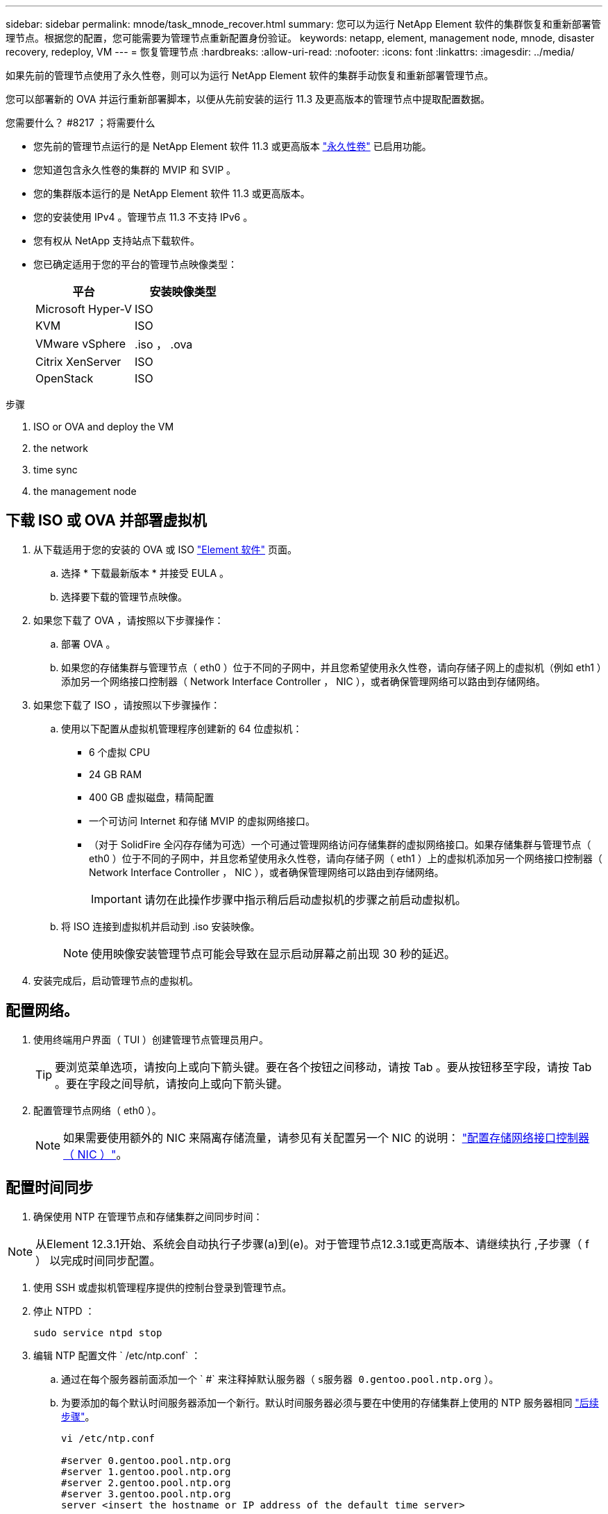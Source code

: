 ---
sidebar: sidebar 
permalink: mnode/task_mnode_recover.html 
summary: 您可以为运行 NetApp Element 软件的集群恢复和重新部署管理节点。根据您的配置，您可能需要为管理节点重新配置身份验证。 
keywords: netapp, element, management node, mnode, disaster recovery, redeploy, VM 
---
= 恢复管理节点
:hardbreaks:
:allow-uri-read: 
:nofooter: 
:icons: font
:linkattrs: 
:imagesdir: ../media/


[role="lead"]
如果先前的管理节点使用了永久性卷，则可以为运行 NetApp Element 软件的集群手动恢复和重新部署管理节点。

您可以部署新的 OVA 并运行重新部署脚本，以便从先前安装的运行 11.3 及更高版本的管理节点中提取配置数据。

.您需要什么？ #8217 ；将需要什么
* 您先前的管理节点运行的是 NetApp Element 软件 11.3 或更高版本 link:../concepts/concept_solidfire_concepts_volumes.html#persistent-volumes["永久性卷"] 已启用功能。
* 您知道包含永久性卷的集群的 MVIP 和 SVIP 。
* 您的集群版本运行的是 NetApp Element 软件 11.3 或更高版本。
* 您的安装使用 IPv4 。管理节点 11.3 不支持 IPv6 。
* 您有权从 NetApp 支持站点下载软件。
* 您已确定适用于您的平台的管理节点映像类型：
+
[cols="30,30"]
|===
| 平台 | 安装映像类型 


| Microsoft Hyper-V | ISO 


| KVM | ISO 


| VMware vSphere | .iso ， .ova 


| Citrix XenServer | ISO 


| OpenStack | ISO 
|===


.步骤
.  ISO or OVA and deploy the VM
.  the network
.  time sync
.  the management node




== 下载 ISO 或 OVA 并部署虚拟机

. 从下载适用于您的安装的 OVA 或 ISO https://mysupport.netapp.com/site/products/all/details/element-software/downloads-tab["Element 软件"^] 页面。
+
.. 选择 * 下载最新版本 * 并接受 EULA 。
.. 选择要下载的管理节点映像。


. 如果您下载了 OVA ，请按照以下步骤操作：
+
.. 部署 OVA 。
.. 如果您的存储集群与管理节点（ eth0 ）位于不同的子网中，并且您希望使用永久性卷，请向存储子网上的虚拟机（例如 eth1 ）添加另一个网络接口控制器（ Network Interface Controller ， NIC ），或者确保管理网络可以路由到存储网络。


. 如果您下载了 ISO ，请按照以下步骤操作：
+
.. 使用以下配置从虚拟机管理程序创建新的 64 位虚拟机：
+
*** 6 个虚拟 CPU
*** 24 GB RAM
*** 400 GB 虚拟磁盘，精简配置
*** 一个可访问 Internet 和存储 MVIP 的虚拟网络接口。
*** （对于 SolidFire 全闪存存储为可选）一个可通过管理网络访问存储集群的虚拟网络接口。如果存储集群与管理节点（ eth0 ）位于不同的子网中，并且您希望使用永久性卷，请向存储子网（ eth1 ）上的虚拟机添加另一个网络接口控制器（ Network Interface Controller ， NIC ），或者确保管理网络可以路由到存储网络。
+

IMPORTANT: 请勿在此操作步骤中指示稍后启动虚拟机的步骤之前启动虚拟机。



.. 将 ISO 连接到虚拟机并启动到 .iso 安装映像。
+

NOTE: 使用映像安装管理节点可能会导致在显示启动屏幕之前出现 30 秒的延迟。



. 安装完成后，启动管理节点的虚拟机。




== 配置网络。

. 使用终端用户界面（ TUI ）创建管理节点管理员用户。
+

TIP: 要浏览菜单选项，请按向上或向下箭头键。要在各个按钮之间移动，请按 Tab 。要从按钮移至字段，请按 Tab 。要在字段之间导航，请按向上或向下箭头键。

. 配置管理节点网络（ eth0 ）。
+

NOTE: 如果需要使用额外的 NIC 来隔离存储流量，请参见有关配置另一个 NIC 的说明： link:task_mnode_install_add_storage_NIC.html["配置存储网络接口控制器（ NIC ）"]。





== 配置时间同步

. 确保使用 NTP 在管理节点和存储集群之间同步时间：



NOTE: 从Element 12.3.1开始、系统会自动执行子步骤(a)到(e)。对于管理节点12.3.1或更高版本、请继续执行 ,子步骤（ f ） 以完成时间同步配置。

. 使用 SSH 或虚拟机管理程序提供的控制台登录到管理节点。
. 停止 NTPD ：
+
[listing]
----
sudo service ntpd stop
----
. 编辑 NTP 配置文件 ` /etc/ntp.conf` ：
+
.. 通过在每个服务器前面添加一个 ` #` 来注释掉默认服务器（ `s服务器 0.gentoo.pool.ntp.org` ）。
.. 为要添加的每个默认时间服务器添加一个新行。默认时间服务器必须与要在中使用的存储集群上使用的 NTP 服务器相同 link:task_mnode_recover.html#configure-the-management-node["后续步骤"]。
+
[listing]
----
vi /etc/ntp.conf

#server 0.gentoo.pool.ntp.org
#server 1.gentoo.pool.ntp.org
#server 2.gentoo.pool.ntp.org
#server 3.gentoo.pool.ntp.org
server <insert the hostname or IP address of the default time server>
----
.. 完成后保存配置文件。


. 强制与新添加的服务器进行 NTP 同步。
+
[listing]
----
sudo ntpd -gq
----
. 重新启动 NTPD 。
+
[listing]
----
sudo service ntpd start
----
. [substed_f_recovery_config_time_sync]] 通过虚拟机管理程序禁用与主机的时间同步（以下是 VMware 示例）：
+

NOTE: 如果您在 VMware 以外的虚拟机管理程序环境中部署 mNode ，例如在 OpenStack 环境中从 .ISO 映像部署，请参见虚拟机管理程序文档以了解等效命令。

+
.. 禁用定期时间同步：
+
[listing]
----
vmware-toolbox-cmd timesync disable
----
.. 显示并确认服务的当前状态：
+
[listing]
----
vmware-toolbox-cmd timesync status
----
.. 在 vSphere 中，验证 VM 选项中的 `S将子系统时间与主机同步` 框是否未选中。
+

NOTE: 如果您将来对虚拟机进行更改，请勿启用此选项。






NOTE: 完成时间同步配置后，请勿编辑 NTP ，因为它会在运行时影响 NTP ,重新部署命令 在管理节点上。



== 配置管理节点

. 为管理服务包内容创建临时目标目录：
+
[listing]
----
mkdir -p /sf/etc/mnode/mnode-archive
----
. 下载先前安装在现有管理节点上的管理服务包（版本 2.15.28 或更高版本），并将其保存在 ` /sf/etc/mnode/` 目录中。
. 使用以下命令提取已下载的捆绑包，将括号中的值（包括括号）替换为捆绑包文件的名称：
+
[listing]
----
tar -C /sf/etc/mnode -xvf /sf/etc/mnode/[management services bundle file]
----
. 将生成的文件解压缩到 ` /sf/etc/mnode-archive` 目录：
+
[listing]
----
tar -C /sf/etc/mnode/mnode-archive -xvf /sf/etc/mnode/services_deploy_bundle.tar.gz
----
. 为帐户和卷创建配置文件：
+
[listing]
----
echo '{"trident": true, "mvip": "[mvip IP address]", "account_name": "[persistent volume account name]"}' | sudo tee /sf/etc/mnode/mnode-archive/management-services-metadata.json
----
+
.. 替换以下每个必需参数的方括号（包括方括号）中的值：
+
*** * ：存储集群的管理虚拟 IP 地址。使用与期间相同的存储集群配置管理节点 link:task_mnode_recover.html#configure-time-sync["NTP 服务器配置"]。
*** *[ 永久性卷帐户名称 ]* ：与此存储集群中所有永久性卷关联的帐户的名称。




. 配置并运行管理节点重新部署命令以连接到集群上托管的永久性卷，并使用先前的管理节点配置数据启动服务：
+

NOTE: 系统将提示您在安全提示符处输入密码。如果集群使用代理服务器，则必须配置代理设置，才能访问公有网络。

+
[listing]
----
/sf/packages/mnode/redeploy-mnode --mnode_admin_user [username]
----
+
.. 将方括号中的值（包括方括号）替换为管理节点管理员帐户的用户名。这可能是您用于登录到管理节点的用户帐户的用户名。
+

NOTE: 您可以添加用户名或允许脚本提示您输入信息。

.. 运行 `redeploy-mnode` 命令。重新部署完成后，此脚本将显示一条成功消息。
.. 如果您使用系统的完全限定域名（ FQDN ）访问 Element Web 界面（例如管理节点或 NetApp Hybrid Cloud Control ）， link:../upgrade/task_hcc_upgrade_management_node.html#reconfigure-authentication-using-the-management-node-rest-api["重新配置管理节点的身份验证"]。





IMPORTANT: 提供的 SSH 功能 link:task_mnode_enable_remote_support_connections.html["NetApp 支持远程支持通道（ RST ）会话访问"] 默认情况下，在运行管理服务 2.18 及更高版本的管理节点上处于禁用状态。如果先前已在管理节点上启用 SSH 功能，则可能需要 link:task_mnode_ssh_management.html["再次禁用 SSH"] 在已恢复的管理节点上。

[discrete]
== 了解更多信息

* link:../concepts/concept_solidfire_concepts_volumes.html#persistent-volumes["永久性卷"]
* https://docs.netapp.com/us-en/vcp/index.html["适用于 vCenter Server 的 NetApp Element 插件"^]
* https://www.netapp.com/data-storage/solidfire/documentation["SolidFire 和 Element 资源页面"^]

